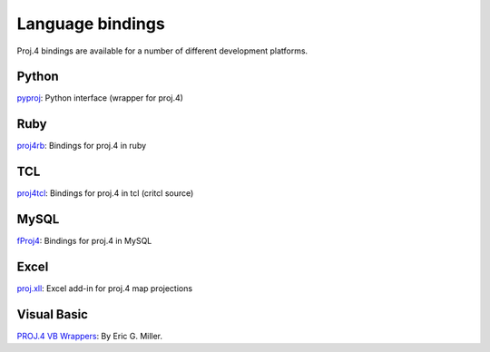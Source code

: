 .. _bindings:

********************************************************************************
Language bindings
********************************************************************************

Proj.4 bindings are available for a number of different development platforms.

Python
======
`pyproj <http://pypi.python.org/pypi/pyproj>`_:
Python interface (wrapper for proj.4)


Ruby
=======

`proj4rb <http://proj4rb.rubyforge.org>`_:
Bindings for proj.4 in ruby

TCL
========
`proj4tcl <http://wiki.tcl.tk/41270>`_:
Bindings for proj.4 in tcl (critcl source)

MySQL
=====

`fProj4 <http://sourceforge.net/projects/mysqlscientific/files/fPROJ4/>`_:
Bindings for proj.4 in MySQL


Excel
========

`proj.xll <https://github.com/jbuonagurio/proj.xll>`_:
Excel add-in for proj.4 map projections

Visual Basic
==================

`PROJ.4 VB Wrappers <http://ftp.dfg.ca.gov/Public/BDB/Tools/proj4/proj_api.zip>`_:
By Eric G. Miller.
